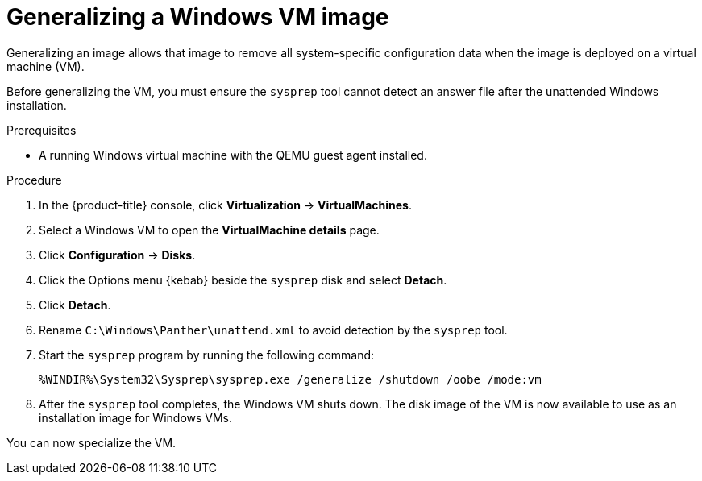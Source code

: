 // Module included in the following assemblies:
//
// * virt/virtual_machines/creating_vms/virt-creating-vms-from-custom-images.adoc

:_content-type: PROCEDURE
[id="virt-generalizing-windows-sysprep_{context}"]
= Generalizing a Windows VM image

Generalizing an image allows that image to remove all system-specific configuration data when the image is deployed on a virtual machine (VM).

Before generalizing the VM, you must ensure the `sysprep` tool cannot detect an answer file after the unattended Windows installation.

.Prerequisites

* A running Windows virtual machine with the QEMU guest agent installed.

.Procedure

. In the {product-title} console, click *Virtualization* -> *VirtualMachines*.
. Select a Windows VM to open the *VirtualMachine details* page.
. Click *Configuration* -> *Disks*.
. Click the Options menu {kebab} beside the `sysprep` disk and select *Detach*.
. Click *Detach*.
. Rename `C:\Windows\Panther\unattend.xml` to avoid detection by the `sysprep` tool.

. Start the `sysprep` program by running the following command:
+
[source,terminal]
----
%WINDIR%\System32\Sysprep\sysprep.exe /generalize /shutdown /oobe /mode:vm
----
. After the `sysprep` tool completes, the Windows VM shuts down. The disk image of the VM is now available to use as an installation image for Windows VMs.

You can now specialize the VM.

